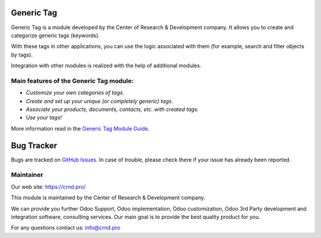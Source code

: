 Generic Tag
===========

Generic Tag is a module developed by the Center of Research &
Development company. It allows you to create and categorize generic tags
(keywords).

With these tags in other applications, you can use the logic associated
with them (for example, search and filter objects by tags).

Integration with other modules is realized with the help of additional
modules.

Main features of the Generic Tag module:
''''''''''''''''''''''''''''''''''''''''

-  *Customize your own categories of tags.*
-  *Create and set up your unique (or completely generic) tags.*
-  *Associate your products, documents, contacts, etc. with created
   tags.*
-  *Use your tags!*

More information read in the `Generic Tag Module Guide <https://crnd.pro/doc-bureaucrat-itsm/11.0/en/Generic_Tag_admin_eng/>`__.


Bug Tracker
===========

Bugs are tracked on `GitHub Issues <https://github.com/crnd-inc/generic-addons/issues>`_.
In case of trouble, please check there if your issue has already been reported.


Maintainer
''''''''''
.. image:: https://crnd.pro/web/image/3699/150x50xcrnd.png.pagespeed.ic.LZU01Bt1j0.webp

Our web site: https://crnd.pro/

This module is maintained by the Center of Research & Development company.

We can provide you further Odoo Support, Odoo implementation, Odoo customization, Odoo 3rd Party development and integration software, consulting services. Our main goal is to provide the best quality product for you. 

For any questions contact us: info@crnd.pro 




